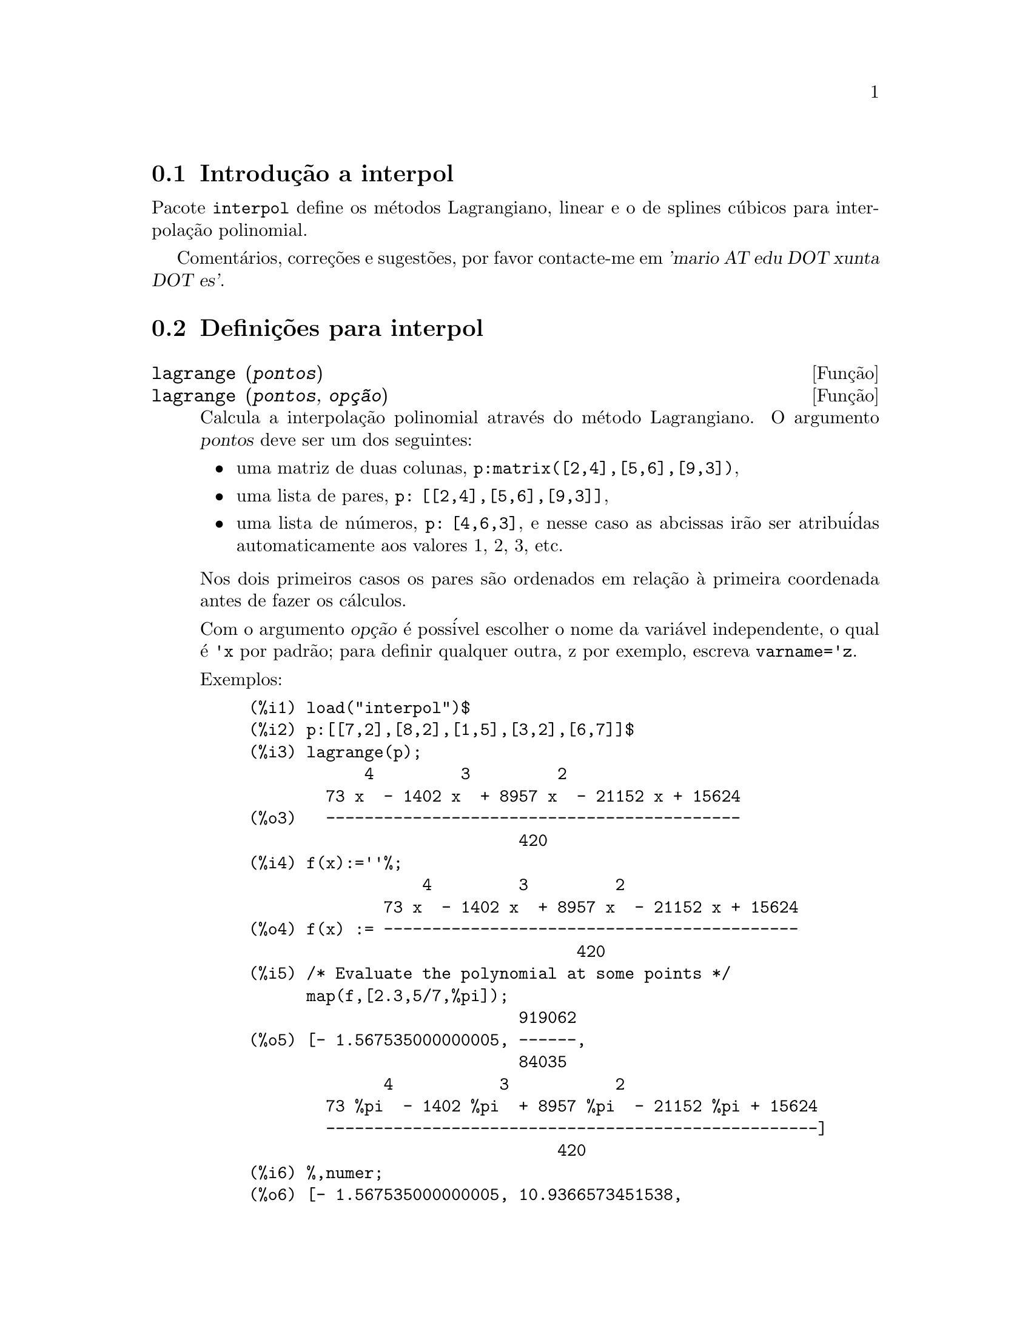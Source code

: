 @c Language: Brazilian Portuguese, Encoding: iso-8859-1
@c /interpol.texi/1.1/Mon Feb 27 22:09:17 2006//
@menu
* Introdu@,{c}@~{a}o a interpol::
* Defini@,{c}@~{o}es para interpol::
@end menu

@node Introdu@,{c}@~{a}o a interpol, Defini@,{c}@~{o}es para interpol, interpol, interpol
@section Introdu@,{c}@~{a}o a interpol

Pacote @code{interpol} define os m@'{e}todos Lagrangiano, linear e o de
splines c@'{u}bicos para interpola@,{c}@~{a}o polinomial.



Coment@'{a}rios, corre@,{c}@~{o}es e sugest@~{o}es, por favor contacte-me em @var{'mario AT edu DOT xunta DOT es'}.



@node Defini@,{c}@~{o}es para interpol,  , Introdu@,{c}@~{a}o a interpol, interpol
@section Defini@,{c}@~{o}es para interpol


@deffn {Fun@,{c}@~{a}o} lagrange (@var{pontos})
@deffnx {Fun@,{c}@~{a}o} lagrange (@var{pontos}, @var{op@,{c}@~{a}o})
Calcula a interpola@,{c}@~{a}o polinomial atrav@'{e}s do m@'{e}todo Lagrangiano. O argumento @var{pontos} deve ser um dos seguintes:

@itemize @bullet
@item
uma matriz de duas colunas, @code{p:matrix([2,4],[5,6],[9,3])},
@item
uma lista de pares, @code{p: [[2,4],[5,6],[9,3]]},
@item
uma lista de n@'{u}meros, @code{p: [4,6,3]}, e nesse caso as abcissas ir@~{a}o ser atribu@'{i}das automaticamente aos valores 1, 2, 3, etc.
@end itemize

Nos dois primeiros casos os pares s@~{a}o ordenados em rela@,{c}@~{a}o @`a primeira coordenada antes de fazer os c@'{a}lculos.

Com o argumento @var{op@,{c}@~{a}o} @'{e} poss@'{i}vel escolher o nome da vari@'{a}vel independente, o qual @'{e} @code{'x} por padr@~{a}o; para definir qualquer outra, z por exemplo, escreva @code{varname='z}. 

Exemplos:

@example
(%i1) load("interpol")$
(%i2) p:[[7,2],[8,2],[1,5],[3,2],[6,7]]$
(%i3) lagrange(p);
            4         3         2
        73 x  - 1402 x  + 8957 x  - 21152 x + 15624
(%o3)   -------------------------------------------
                            420
(%i4) f(x):=''%;
                  4         3         2
              73 x  - 1402 x  + 8957 x  - 21152 x + 15624
(%o4) f(x) := -------------------------------------------
                                  420
(%i5) /* Evaluate the polynomial at some points */
      map(f,[2.3,5/7,%pi]);
                            919062
(%o5) [- 1.567535000000005, ------,
                            84035
              4           3           2
        73 %pi  - 1402 %pi  + 8957 %pi  - 21152 %pi + 15624
        ---------------------------------------------------]
                                420
(%i6) %,numer;
(%o6) [- 1.567535000000005, 10.9366573451538,
                                           2.89319655125692]
(%i7) /* Plot the polynomial together with points */
      plot2d([f(x),[discrete,p]],[x,0,10],
           [gnuplot_curve_styles,
                 ["with lines","with points pointsize 3"]])$
(%i8) /* Change variable name */
      lagrange(p, varname=w);
            4         3         2
        73 w  - 1402 w  + 8957 w  - 21152 w + 15624
(%o8)  -------------------------------------------
                            420
@end example

@end deffn


@deffn {Fun@,{c}@~{a}o} charfun2 (@var{x}, @var{a}, @var{b})
Retorna @code{true}, i. e., verdadeiro se o n@'{u}mero @var{x} pertence ao intervalo @math{[a, b)}, e @code{false}, i. e., falsono caso contr@'{a}rio.
@end deffn


@deffn {Fun@,{c}@~{a}o} linearinterpol (@var{pontos})
@deffnx {Fun@,{c}@~{a}o} linearinterpol (@var{pontos}, @var{op@,{c}@~{a}o})
Calcula a interpola@,{c}@~{a}o polinomial atrav@'{e}s do m@'{e}todo linear. O argumento @var{pontos} deve ser um dos seguintes:

@itemize @bullet
@item
uma matriz de duas colunas, @code{p:matrix([2,4],[5,6],[9,3])},
@item
uma lista de pares, @code{p: [[2,4],[5,6],[9,3]]},
@item
uma lista de n@'{u}meros, @code{p: [4,6,3]}, e nesse caso as abcissas ir@~{a}o ser atribu@'{i}das automaticamente aos valores 1, 2, 3, etc.
@end itemize

Nos dois primeiros casos os pares s@~{a}o ordenados em rela@,{c}@~{a}o @`a primeira coordenada antes de fazer os c@'{a}lculos.

Com o argumento @var{op@,{c}@~{a}o} @'{e} poss@'{i}vel escolher o nome da vari@'{a}vel independente, o qual @'{e} @code{'x} por padr@~{a}o; para definir qualquer outra, z por exemplo, escreva @code{varname='z}. 

Examples:
@example
(%i1) load("interpol")$
(%i2) p: matrix([7,2],[8,3],[1,5],[3,2],[6,7])$
(%i3) linearinterpol(p);
(%o3) - ((9 x - 39) charfun2(x, minf, 3)
 + (30 - 6 x) charfun2(x, 7, inf)
 + (30 x - 222) charfun2(x, 6, 7)
 + (18 - 10 x) charfun2(x, 3, 6))/6
(%i4) f(x):=''%;
(%o4) f(x) := - ((9 x - 39) charfun2(x, minf, 3)
 + (30 - 6 x) charfun2(x, 7, inf)
 + (30 x - 222) charfun2(x, 6, 7)
 + (18 - 10 x) charfun2(x, 3, 6))/6
(%i5)  /* Evaluate the polynomial at some points */
       map(f,[7.3,25/7,%pi]);
                        62    18 - 10 %pi
(%o5)            [2.3, --, - -----------]
                        21         6
(%i6) %,numer;
(%o6)  [2.3, 2.952380952380953, 2.235987755982988]
(%i7)  /* Plot the polynomial together with points */
       plot2d(['(f(x)),[discrete,args(p)]],[x,-5,20],
           [gnuplot_curve_styles,
                 ["with lines","with points pointsize 3"]])$
(%i8)  /* Change variable name */
       linearinterpol(p, varname='s);
(%o8) - ((9 s - 39) charfun2(s, minf, 3)
 + (30 - 6 s) charfun2(s, 7, inf)
 + (30 s - 222) charfun2(s, 6, 7)
 + (18 - 10 s) charfun2(s, 3, 6))/6
@end example

@end deffn



@deffn {Fun@,{c}@~{a}o} cspline (@var{pontos})
@deffnx {Fun@,{c}@~{a}o} cspline (@var{pontos}, @var{op@,{c}@~{a}o1}, @var{op@,{c}@~{a}o2}, ...)
Calcula a interpola@,{c}@~{a}o polnomial pelo m@'{e}todo de splines ( polin@^{o}mios de ordem k que interpolam os dados e t@^{e}m k-1 derivadas cont@'{i}nuas em todo o intervalo ) c@'{u}bicos. O argumento @var{pontos} deve ser um dos
seguintes:

@itemize @bullet
@item
uma matriz de duas colunas, @code{p:matrix([2,4],[5,6],[9,3])},
@item
uma lista de pares, @code{p: [[2,4],[5,6],[9,3]]},
@item
uma lista de n@'{u}meros, @code{p: [4,6,3]}, e nesse caso as abcissas ir@~{a}o ser atribu@'{i}das automaticamente aos valores 1, 2, 3, etc.
@end itemize

Nos dois primeiros casos os pares s@~{a}o ordenados em rela@,{c}@~{a}o @`a primeira coordenada antes de fazer os c@'{a}lculos.

Existem tr@^{e}s op@,{c}@~{o}es para ajustar necessidades espec@'{i}ficas:
@itemize @bullet
@item
@code{'d1}, o padr@~{a}o @'{e} @code{'unknown}, @'{e} a primeira derivada em @math{x_1}; se essa primeira derivada for desconhecida, @code{'unknown}, a segunda derivada em @math{x_1} @'{e} igualada a 0 (o spline c@'{u}bico natural); se
essa primeira
derivada for igual a um n@'{u}mero, a segunda derivada @'{e} calculada baseando-se nesse n@'{u}mero.

@item
@code{'dn}, o padr@~{a}o @'{e} @code{'unknown}, @'{e} a primeira derivada em @math{x_n}; se essa primeira derivada for desconhecida, @code{'unknown}, a segunda derivada em @math{x_n} @'{e} igualada a 0 (o spline c@'{u}bico natural); se
essa primeira
derivada for igual a um n@'{u}mero, a segunda derivada @'{e} calculada baseando-se nesse n@'{u}mero.

@item
@code{'nome_var}, o padr@~{a}o @'{e} @code{'x}, @'{e} o nome da vari@'{a}vel independente.
@end itemize

Exemplos:
@example
(%i1) load("interpol")$
(%i2) p:[[7,2],[8,2],[1,5],[3,2],[6,7]]$
(%i3) /* Unknown first derivatives at the extremes
         is equivalent to natural cubic splines */
      cspline(p);
              3          2
(%o3) ((3477 x  - 10431 x  - 18273 x + 74547)
                                  3           2
 charfun2(x, minf, 3) + (- 15522 x  + 372528 x  - 2964702 x
 + 7842816) charfun2(x, 7, inf)
           3           2
 + (28290 x  - 547524 x  + 3475662 x - 7184700)
                              3          2
 charfun2(x, 6, 7) + (- 6574 x  + 80028 x  - 289650 x
 + 345924) charfun2(x, 3, 6))/9864
(%i4) f(x):=''%$
(%i5) /* Some evaluations */
      map(f,[2.3,5/7,%pi]), numer;
(%o5) [1.991460766423358, 5.823200187269904,
                                          2.227405312429501]
(%i6) /* Plotting interpolating function */
      plot2d(['(f(x)),[discrete,p]],[x,0,10],
          [gnuplot_curve_styles,
               ["with lines","with points pointsize 3"]])$
(%i7) /* New call, but giving values at the derivatives */
      cspline(p,d1=0,dn=0);
               3           2
(%o7) ((17541 x  - 102933 x  + 153243 x + 33669)
                                  3            2
 charfun2(x, minf, 3) + (- 55692 x  + 1280916 x  - 9801792 x
 + 24990624) charfun2(x, 7, inf)
           3            2
 + (65556 x  - 1265292 x  + 8021664 x - 16597440)
                               3           2
 charfun2(x, 6, 7) + (- 15580 x  + 195156 x  - 741024 x
 + 927936) charfun2(x, 3, 6))/20304
(%i8) /* Defining new interpolating function */
      g(x):=''%$
(%i9) /* Plotting both functions together */
      plot2d(['(f(x)),'(g(x)),[discrete,p]],[x,0,10],
           [gnuplot_curve_styles,
              ["with lines","with lines","with points pointsize 3"]])$
@end example

@end deffn
